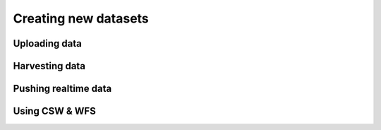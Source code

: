 Creating new datasets
=====================

Uploading data
--------------

Harvesting data
---------------

Pushing realtime data
---------------------

Using CSW & WFS
---------------
